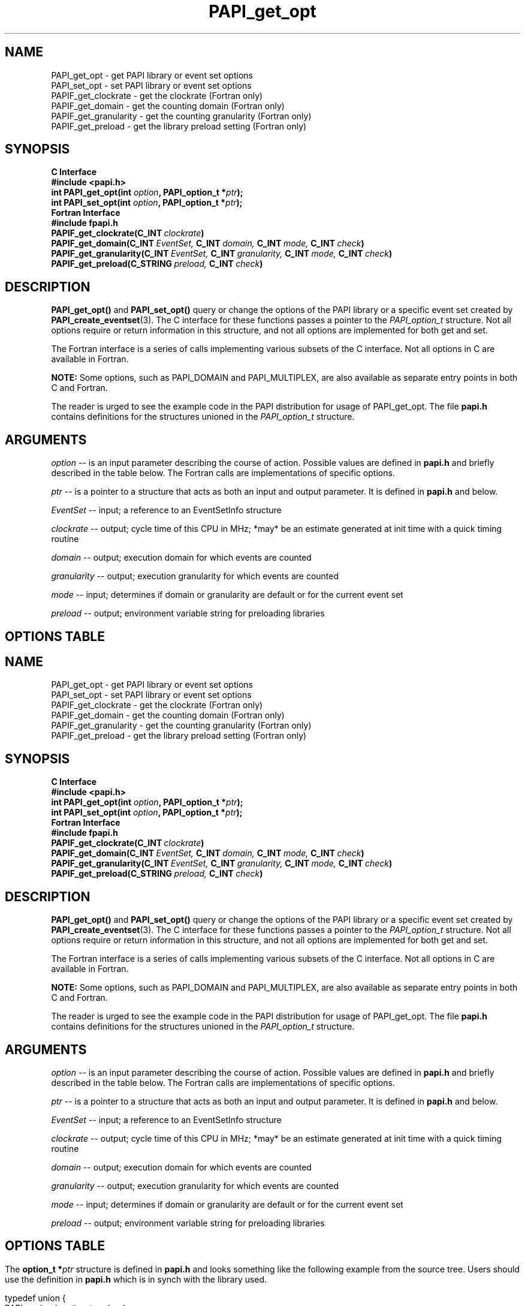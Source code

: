 .\" $Id$
.TH PAPI_get_opt 3 "October, 2006" "PAPI Programmer's Reference" "PAPI"

.SH NAME
 PAPI_get_opt \- get PAPI library or event set options
 PAPI_set_opt \- set PAPI library or event set options
 PAPIF_get_clockrate \- get the clockrate (Fortran only)
 PAPIF_get_domain \- get the counting domain (Fortran only)
 PAPIF_get_granularity \- get the counting granularity (Fortran only)
 PAPIF_get_preload \- get the library preload setting (Fortran only)

.SH SYNOPSIS
.B C Interface
.nf
.B #include <papi.h>
.BI "int PAPI_get_opt(int " option ", PAPI_option_t *" ptr ");"
.BI "int PAPI_set_opt(int " option ", PAPI_option_t *" ptr ");"
.fi
.B Fortran Interface
.nf
.B #include "fpapi.h"
.BI PAPIF_get_clockrate(C_INT\  clockrate )
.BI PAPIF_get_domain(C_INT\  EventSet,\  C_INT\  domain,\  C_INT\  mode,\  C_INT\  check )
.BI PAPIF_get_granularity(C_INT\  EventSet,\  C_INT\  granularity,\  C_INT\  mode,\  C_INT\  check )
.BI PAPIF_get_preload(C_STRING\  preload,\  C_INT\  check )
.fi

.SH DESCRIPTION
.B PAPI_get_opt()
and
.B PAPI_set_opt() 
query or change the options of the PAPI library or a specific event set 
created by
.BR "PAPI_create_eventset" (3).
The C interface for these functions passes a pointer to the
.I PAPI_option_t
structure. Not all options require or return information in this structure,
and not all options are implemented for both get and set.

The Fortran interface is a series of calls implementing various subsets of
the C interface. Not all options in C are available in Fortran.
.LP
.B NOTE:
Some options, such as PAPI_DOMAIN and PAPI_MULTIPLEX, are also 
available as separate entry points in both C and Fortran.
.LP
The reader is urged to see the example code in the PAPI distribution
for usage of PAPI_get_opt.  The file 
.B papi.h 
contains definitions for the structures unioned in the  
.I PAPI_option_t
structure.


.SH ARGUMENTS
.I option
-- is an input parameter describing the course of action. Possible
values are defined in 
.B papi.h
and briefly described in the table below. The Fortran calls are
implementations of specific options.
.LP
.I "ptr"
-- is a pointer to a structure that acts as both an input and output parameter. 
It is defined in
.B papi.h
and  below.
.LP
.I EventSet 
-- input; a reference to an EventSetInfo structure
.LP
.I clockrate
--  output; cycle time of this CPU in MHz; *may* be an estimate
generated at init time with a quick timing routine
.LP
.I domain
--  output; execution domain for which events are counted
.LP
.I granularity
--  output; execution granularity for which events are counted
.LP
.I mode
--  input; determines if domain or granularity are default 
or for the current event set
.LP
.I preload
--  output; environment variable string for preloading libraries

.SH OPTIONS TABLE
.LP
.TS H
allbox tab($);
cB cB
cI s
lB lw(45).
.TH
Predefined name$Explanation
General information requests
PAPI_CLOCKRATE$T{
Get clockrate in MHz.
T}
PAPI_MAX_CPUS$T{
Get number of CPUs.
T}
PAPI_MAX_HWCTRS$T{
Get number of counters.
T}
PAPI_EXEINFO$T{
Get Executable addresses for text/data/bss.
T}
PAPI_HWINFO$T{
Get information about the hardware.
T}
PAPI_SHLIBINFO$T{
Get shared library information used by the program.
T}
PAPI_SUBSTRATEINFO$T{
Get the PAPI features the substrate supports
T}
PAPI_LIB_VERSION$T{
Get the full PAPI version of the library
T}
PAPI_PRELOAD$T{
Get ``LD_PRELOAD'' environment equivalent.
T}
.T&
cI s
lB lw(45).
Defaults for the global library
PAPI_DEFDOM$T{
Get/Set default counting domain for newly created event sets.
T}
PAPI_DEFGRN$T{
Get/Set default counting granularity.
T}
PAPI_DEBUG$T{
Get/Set the PAPI debug state and the debug handler. The available debug states are
defined in papi.h. The debug state is available in ptr->debug.level. The debug
handler is available in ptr->debug.handler. For information regarding the behavior
of the handler, please see the man page for PAPI_set_debug.
T}
.T&
cI s
lB lw(45).
Multiplexing control
PAPI_MULTIPLEX$T{
Get/Set options for multiplexing. 
T}
PAPI_MAX_MPX_CTRS$T{
Get maximum number of multiplexing counters. 
T}
PAPI_DEF_MPX_USEC$T{
Get/Set the sampling time slice in microseconds for multiplexing. 
T}
.T&
cI s
lB lw(45).
Manipulating individual event sets
PAPI_ATTACH$T{
Get thread or process id to which event set is attached. Returns TRUE
if currently attached.
Set event set specified in ptr->ptr->attach.eventset 
to be attached to thread or process id specified in
in ptr->attach.tid
T}
PAPI_DETACH$T{
Get thread or process id to which event set is attached. Returns TRUE
if currently detached.
Set event set specified in ptr->ptr->attach.eventset 
to be detached from any thread or process id.
T}
PAPI_DOMAIN$T{
Get/Set domain for a single event set. The event set is specified 
in ptr->domain.eventset
T}
PAPI_GRANUL$T{
Get/Set granularity for a single event set. The event set is specified 
in ptr->granularity.eventset. Not implemented yet.
T}
.T&
cI s
lB lw(45).
Platform specific options
PAPI_DATA_ADDRESS$T{
Set data address range to restrict event counting for event set specified 
in ptr->addr.eventset. Starting and ending addresses are specified in 
ptr->addr.start and ptr->addr.end, respectively. If exact addresses cannot
be instantiated, offsets are returned in ptr->addr.start_off and
ptr->addr.end_off. Currently implemented on Itanium only.
T}
PAPI_INSTR_ADDRESS$T{
Set instruction address range as described above. Itanium only.
T}
.TE

.LP
The 
.BI option_t\ *  ptr
structure is defined in 
.B papi.h
and looks something like the following example from the source tree.
Users should use the definition in 
.B papi.h
which is in synch with the library used.
.LP
.nf
.if t .ft CW
typedef union {
  PAPI_preload_option_t preload;
  PAPI_debug_option_t debug;
  PAPI_granularity_option_t granularity; 
  PAPI_granularity_option_t defgranularity; 
  PAPI_domain_option_t domain; 
  PAPI_domain_option_t defdomain; 
  PAPI_attach_option_t attach;
  PAPI_multiplex_option_t multiplex;
  PAPI_hw_info_t *hw_info;
  PAPI_shlib_info_t *shlib_info;
  PAPI_exe_info_t *exe_info;
  PAPI_substrate_info_t *sub_info;
  PAPI_overflow_option_t ovf_info;
  PAPI_addr_range_option_t addr;
} PAPI_option_t;
.if t .ft P
.fi

.SH RETURN VALUES
On success, these functions return
.I "PAPI_OK."
On error, a non-zero error code is returned.

.SH ERRORS
.TP
.B "PAPI_EINVAL"
One or more of the arguments is invalid.
.TP
.B "PAPI_ENOEVST"
The event set specified does not exist.
.TP
.B "PAPI_EISRUN"
The event set is currently counting events.

.SH EXAMPLES
.LP
.nf
.if t .ft CW
PAPI_option_t options;

if ((num = PAPI_get_opt(PAPI_MAX_HWCTRS,NULL)) <= 0)
  handle_error();

printf("This machine has %d counters.\n",num);

/* Set the domain of this EventSet 
   to counter user and kernel modes for this
   process */
	
memset(&options,0x0,sizeof(options));
options.domain.eventset = EventSet;
options.domain.domain = PAPI_DOM_ALL;
if (PAPI_set_opt(PAPI_DOMAIN, &options) != PAPI_OK)
  handle_error();
.if t .ft P
.fi

.SH IBM POWER6 NOTES

.P
If you call PAPI_set_opt(PAPI_DOMAIN, ...) on an event set containing 
either of the events PM_RUN_CYC or PM_RUN_INST_CMPL with a domain
anything other than PAPI_DOM_USER | PAPI_DOM_KERNEL | PAPI_DOM_SUPERVISOR,
you may receive PAPI_ECNFLCT because of restrictions to event counters 5 &
6.  For more details, see the IBM POWER6 NOTES in the
.BR PAPI_add_event "(3)"
documentation.

.SH BUGS
The granularity functions are not yet implemented.
The domain functions are only implemented on some platforms.
There are no known bugs in these functions.

.SH SEE ALSO
.BR PAPI_set_debug "(3)," PAPI_set_multiplex "(3)," PAPI_set_domain "(3)"
